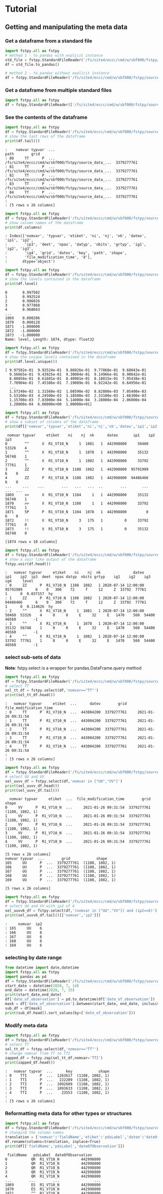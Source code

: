 #+TITLE_: TUTORIAL
#+OPTIONS: toc:1

* Tutorial
** Getting and manipulating the meta data
*** Get a dataframe from a standard file
    #+BEGIN_SRC python  
        import fstpy.all as fstpy
        # method 1 - to_pandas with explicit instance
        std_file = fstpy.StandardFileReader('/fs/site4/eccc/cmd/w/sbf000/fstpy/source_data_5005.std')
        df = std_file.to_pandas()

        # method 2 - to_pandas without explicit instance
        df = fstpy.StandardFileReader('/fs/site4/eccc/cmd/w/sbf000/fstpy/source_data_5005.std').to_pandas()
    #+END_SRC


*** Get a dataframe from multiple standard files
    #+BEGIN_SRC python  :results output :exports both
        import fstpy.all as fstpy
        df = fstpy.StandardFileReader(['/fs/site4/eccc/cmd/w/sbf000/fstpy/source_data_5005.std',etc...]).to_pandas()
    #+END_SRC


*** See the contents of the dataframe
    #+BEGIN_SRC python  :results output :exports both
        import fstpy.all as fstpy
        df = fstpy.StandardFileReader('/fs/site4/eccc/cmd/w/sbf000/fstpy/source_data_5005.std',load_data=True,query='nomvar=="TT"').to_pandas()
        # show the last rows of the dataframe
        print(df.tail())
    #+END_SRC

    #+RESULTS:
    #+begin_example
    :    nomvar typvar  ...                                               path        grid
    : 80     TT      P  ...  /fs/site4/eccc/cmd/w/sbf000/fstpy/source_data_...  3379277761
    : 81     TT      P  ...  /fs/site4/eccc/cmd/w/sbf000/fstpy/source_data_...  3379277761
    : 82     TT      P  ...  /fs/site4/eccc/cmd/w/sbf000/fstpy/source_data_...  3379277761
    : 83     TT      P  ...  /fs/site4/eccc/cmd/w/sbf000/fstpy/source_data_...  3379277761
    : 84     TT      P  ...  /fs/site4/eccc/cmd/w/sbf000/fstpy/source_data_...  3379277761
    : 
    : [5 rows x 26 columns]
    #+end_example

    #+BEGIN_SRC python  :results output :exports both
        import fstpy.all as fstpy
        df = fstpy.StandardFileReader('/fs/site4/eccc/cmd/w/sbf000/fstpy/source_data_5005.std').to_pandas()
        # show column names of the dataframe
        print(df.columns)
    #+END_SRC

    #+RESULTS:
    #+begin_example
    : Index(['nomvar', 'typvar', 'etiket', 'ni', 'nj', 'nk', 'dateo', 'ip1', 'ip2',
    :        'ip3', 'deet', 'npas', 'datyp', 'nbits', 'grtyp', 'ig1', 'ig2', 'ig3',
    :        'ig4', 'grid', 'datev', 'key', 'path', 'shape',
    :        'file_modification_time', 'd'],
    :       dtype='object')
    #+end_example

    #+BEGIN_SRC python  :results output :exports both
        import fstpy.all as fstpy
        df = fstpy.StandardFileReader('/fs/site4/eccc/cmd/w/sbf000/fstpy/source_data_5005.std',decode_metadata=True).to_pandas()
        # show the levels contained in the dataframe
        print(df.level)
    #+END_SRC

    #+RESULTS:
    #+begin_example
    0       0.997502
    1       0.992524
    2       0.986026
    3       0.977868
    4       0.968043
	...   
    1869    0.000206
    1870    0.000128
    1871   -1.000000
    1872   -1.000000
    1873   -1.000000
    Name: level, Length: 1874, dtype: float32
    #+end_example

    #+BEGIN_SRC python  :results output :exports both
        import fstpy.all as fstpy
        df = fstpy.StandardFileReader('/fs/site4/eccc/cmd/w/sbf000/fstpy/source_data_5005.std',decode_metadata=True).to_pandas()
        # show the unique levels contained in the dataframe
        print(df.level.unique())
    #+END_SRC

    #+RESULTS:
    #+begin_example
    [ 9.97502e-01  9.92524e-01  9.86026e-01  9.77868e-01  9.68043e-01
      9.56665e-01  9.43925e-01  9.30004e-01  9.14966e-01  8.98642e-01
      8.80856e-01  8.61601e-01  8.40901e-01  8.18815e-01  7.95438e-01
      7.70904e-01  7.45386e-01  7.19089e-01  6.92242e-01  6.64956e-01
      ...
      1.57240e-02  1.31560e-02  1.08590e-02  8.82800e-03  7.05400e-03
      5.53100e-03  4.24500e-03  3.18500e-03  2.33100e-03  1.66300e-03
      1.15700e-03  7.83000e-04  5.14000e-04  3.28000e-04  2.06000e-04
      1.28000e-04  6.00000e+00  1.00000e+01]
    #+end_example

    #+BEGIN_SRC python  :results output :exports both
        import fstpy.all as fstpy
        df = fstpy.StandardFileReader('/fs/site4/eccc/cmd/w/sbf000/fstpy/source_data_5005.std').to_pandas()
        # show a subset of columns of the dataframe
        print(df[['nomvar','typvar','etiket','ni','nj','nk','dateo','ip1','ip2','ip3']])
    #+END_SRC

    #+RESULTS:
    #+begin_example
	 nomvar typvar     etiket    ni    nj  nk      dateo       ip1    ip2  ip3
    0        ^^      X  R1_V710_N     1  1081   1  442998800     50460  53326    4
    1        ^^      X  R1_V710_N     1  1078   1  442998800     35132  56748    1
    2        ^^      X  R1_V710_N     1  1082   1  442998800     33792  77761    1
    3        ZZ      P  R1_V710_N  1108  1082   1  442998800  95791989      6    0
    4        ZZ      P  R1_V710_N  1108  1082   1  442998800  94486466      6    0
    ...     ...    ...        ...   ...   ...  ..        ...       ...    ...  ...
    1869     >>      X  R1_V710_N  1104     1   1  442998800     35132  56748    1
    1870     >>      X  R1_V710_N  1108     1   1  442998800     33792  77761    1
    1871     5P      P  R1_V710_N  1104  1078   1  442998800         0      6    0
    1872     !!      X  R1_V710_N     3   175   1          0     33792  77761    0
    1873     !!      X  R1_V710_N     3   175   1          0     35132  56748    0

    [1874 rows x 10 columns]
    #+end_example

    #+BEGIN_SRC python  :results output :exports both
        import fstpy.all as fstpy
        df = fstpy.StandardFileReader('/fs/site4/eccc/cmd/w/sbf000/fstpy/source_data_5005.std').to_pandas()
        # show a voir like output of the dataframe
        fstpy.voir(df.head())
    #+END_SRC

    #+RESULTS:
    #+begin_example
    :   nomvar typvar     etiket    ni    nj  nk               dateo       ip1    ip2  ip3  deet  npas datyp  nbits grtyp    ig1    ig2    ig3    ig4     level    
    : 0     ZZ      P  R1_V710_N  1108  1082   1 2020-07-14 12:00:00  95791989      6    0   300    72     f     12     Z  33792  77761      1      0  0.037157  hy
    : 1     ZZ      P  R1_V710_N  1108  1082   1 2020-07-14 12:00:00  94486466      6    0   300    72     f     12     Z  33792  77761      1      0  0.114626  hy
    : 2     ^^      X  R1_V710_N     1  1081   1 2020-07-14 12:00:00     50460  53326    4     0     0     E     32     E   1470    560  54400  46560        -1    
    : 3     ^^      X  R1_V710_N     1  1078   1 2020-07-14 12:00:00     35132  56748    1     0     0     E     32     E   1470    560  54400  46560        -1    
    : 4     ^^      X  R1_V710_N     1  1082   1 2020-07-14 12:00:00     33792  77761    1     0     0     E     32     E   1470    560  54400  46560        -1    
    #+end_example


*** select sub-sets of data
    *Note*: fstpy.select is a wrapper for pandas.DataFrame.query method 
    #+BEGIN_SRC python  :results output :exports both
        import fstpy.all as fstpy
        df = fstpy.StandardFileReader('/fs/site4/eccc/cmd/w/sbf000/fstpy/source_data_5005.std',load_data=True).to_pandas()
        # select TT
        sel_tt_df = fstpy.select(df,'nomvar=="TT"')
        print(sel_tt_df.head())
    #+END_SRC

    #+RESULTS:
    #+begin_example
    :   nomvar typvar     etiket  ...      datev        grid  file_modification_time
    : 0     TT      P  R1_V710_N  ...  443004200  3379277761     2021-01-26 09:31:54
    : 1     TT      P  R1_V710_N  ...  443004200  3379277761     2021-01-26 09:31:54
    : 2     TT      P  R1_V710_N  ...  443004200  3379277761     2021-01-26 09:31:54
    : 3     TT      P  R1_V710_N  ...  443004200  3379277761     2021-01-26 09:31:54
    : 4     TT      P  R1_V710_N  ...  443004200  3379277761     2021-01-26 09:31:54
    : 
    : [5 rows x 26 columns]
    #+end_example

    #+BEGIN_SRC python  :results output :exports both
        import fstpy.all as fstpy
        df = fstpy.StandardFileReader('/fs/site4/eccc/cmd/w/sbf000/fstpy/source_data_5005.std').to_pandas()
        # select UU and VV
        sel_uuvv_df = fstpy.select(df,'nomvar in ["UU","VV"]')
        print(sel_uuvv_df.head())
        print(sel_uuvv_df.tail())
    #+END_SRC

    #+RESULTS:
    #+begin_example
      nomvar typvar     etiket  ...  file_modification_time        grid            shape
    0     VV      P  R1_V710_N  ...     2021-01-26 09:31:54  3379277761  (1108, 1082, 1)
    1     VV      P  R1_V710_N  ...     2021-01-26 09:31:54  3379277761  (1108, 1082, 1)
    2     VV      P  R1_V710_N  ...     2021-01-26 09:31:54  3379277761  (1108, 1082, 1)
    3     VV      P  R1_V710_N  ...     2021-01-26 09:31:54  3379277761  (1108, 1082, 1)
    4     VV      P  R1_V710_N  ...     2021-01-26 09:31:54  3379277761  (1108, 1082, 1)

    [5 rows x 26 columns]
	nomvar typvar  ...        grid            shape
    165     UU      P  ...  3379277761  (1108, 1082, 1)
    166     UU      P  ...  3379277761  (1108, 1082, 1)
    167     UU      P  ...  3379277761  (1108, 1082, 1)
    168     UU      P  ...  3379277761  (1108, 1082, 1)
    169     UU      P  ...  3379277761  (1108, 1082, 1)

    [5 rows x 26 columns]
    #+end_example

    #+BEGIN_SRC python  :results output :exports both
        import fstpy.all as fstpy
        df = fstpy.StandardFileReader('/fs/site4/eccc/cmd/w/sbf000/fstpy/source_data_5005.std').to_pandas()
        # select UU and VV with ip2 of 6
        sel_uuvv6_df = fstpy.select(df,'(nomvar in ["UU","VV"]) and (ip2==6)')
        print(sel_uuvv6_df.tail()[['nomvar','ip2']])
    #+END_SRC

    #+RESULTS:
    #+begin_example
    :     nomvar  ip2
    : 165     UU    6
    : 166     UU    6
    : 167     UU    6
    : 168     UU    6
    : 169     UU    6
    #+end_example

*** selecting by date range
    #+BEGIN_SRC python  :results output :exports both
      from datetime import date,datetime
      import fstpy.all as fstpy
      import pandas as pd
      df = fstpy.StandardFileReader('/fs/site4/eccc/cmd/w/sbf000/fstpy/source_data_5005.std',decode_metadata=True).to_pandas()
      start_date = datetime(2020, 7, 14)
      end_date = datetime(2020, 7, 15)
      print(start_date,end_date)
      df['date_of_observation'] = pd.to_datetime(df['date_of_observation'])
      mask = df['date_of_observation'].between(start_date, end_date, inclusive=True)
      sub_df = df[mask]
      print(sub_df.head().sort_values(by=['date_of_observation']))
    #+END_SRC

*** Modify meta data
    #+BEGIN_SRC python  :results output :exports both
        import fstpy.all as fstpy
        df = fstpy.StandardFileReader('/fs/site4/eccc/cmd/w/sbf000/fstpy/source_data_5005.std').to_pandas()
        # select TT
        sel_tt_df = fstpy.select(df,'nomvar=="TT"')
        # change nomvar from TT to TTI
        zapped_df = fstpy.zap(sel_tt_df,nomvar='TTI')
        print(zapped_df.head())
    #+END_SRC

    #+RESULTS:
    #+begin_example
    :   nomvar typvar  ...      key            shape
    : 0    TTI      P  ...  1263617  (1108, 1082, 1)
    : 1    TTI      P  ...   222209  (1108, 1082, 1)
    : 2    TTI      P  ...  1092609  (1108, 1082, 1)
    : 3    TTI      P  ...  1093633  (1108, 1082, 1)
    : 4    TTI      P  ...    23553  (1108, 1082, 1)
    : 
    : [5 rows x 26 columns]
    #+end_example

*** Reformatting meta data for other types or structures
    #+BEGIN_SRC python  :results output :exports both
      import fstpy.all as fstpy
      df = fstpy.StandardFileReader('/fs/site4/eccc/cmd/w/sbf000/fstpy/source_data_5005.std',decode_metadata=True).to_pandas()
      # changind the column names
      translation = {'nomvar':'fieldName','etiket':'pdsLabel','dateo':'dateOfObservation'}
      df.rename(columns=translation, inplace=True)
      print(df[['fieldName','pdsLabel','dateOfObservation']])
    #+END_SRC

    #+RESULTS:
    #+begin_example
	 fieldName   pdsLabel  dateOfObservation
    0           QR  R1_V710_N          442998800
    1           QR  R1_V710_N          442998800
    2           QR  R1_V710_N          442998800
    3           QR  R1_V710_N          442998800
    4           QR  R1_V710_N          442998800
    ...        ...        ...                ...
    1869        ES  R1_V710_N          442998800
    1870        ES  R1_V710_N          442998800
    1871        ^^  R1_V710_N          442998800
    1872        >>  R1_V710_N          442998800
    1873        !!  R1_V710_N                  0

    [1874 rows x 3 columns]
    #+end_example

** Working with data
*** Getting the associated data for each record in the dataframe
    #+BEGIN_SRC python  :results output :exports both
        import fstpy.all as fstpy
        df = fstpy.StandardFileReader('/fs/site4/eccc/cmd/w/sbf000/fstpy/source_data_5005.std',decode_metadata=True).to_pandas()
        # we don't want to get all the data so lets get a subset
        uuvv_df = fstpy.select(df,'(nomvar in ["UU","VV"]) and (surface==True)')
        print(uuvv_df.head())
        tt_df = fstpy.select(df,'(nomvar=="TT") and (surface==True)')
        print(tt_df.head())
        # get the data for our new dataframes
        # after this operation the 'd' column of each dataframe contains a numpy ndarray
        uuvv_df = fstpy.load_data(uuvv_df)
        tt_df = fstpy.load_data(tt_df)
        print(tt_df[['nomvar','d']].head())
    #+END_SRC

    #+RESULTS:
    #+begin_example
      nomvar typvar     etiket    ni  ...  zapped  ip2_dec      datev  level
    0     VV      P  R1_V710_N  1108  ...   False      6.0  443004200   10.0
    1     UU      P  R1_V710_N  1108  ...   False      6.0  443004200   10.0

    [2 rows x 51 columns]
      nomvar typvar     etiket    ni  ...  zapped  ip2_dec      datev  level
    0     TT      P  R1_V710_N  1108  ...   False      6.0  443004200    1.5

    [1 rows x 51 columns]
      nomvar                                                  d
    0     TT  [[26.068878, 26.084503, 26.108917, 26.167511, ...
    #+end_example

** Performing simple calculations

*** Wind Modulus

    #+BEGIN_SRC python  :results output :exports both
        import fstpy.all as fstpy
        df = fstpy.StandardFileReader('/fs/site4/eccc/cmd/w/sbf000/fstpy/source_data_5005.std',decode_metadata=True).to_pandas()
        uuvv_df = fstpy.select(df,'(nomvar in ["UU","VV"]) and (surface==True)')
        uuvv_df = fstpy.load_data(uuvv_df)
        # first we need the wind modulus (we assume that we have only 1 level in each dataframe)
        # let's separate uu and vv from uuvv_df
        uu_df = fstpy.select(uuvv_df,'nomvar=="UU"')
        vv_df = fstpy.select(uuvv_df,'nomvar=="VV"')

        #let's create a record to hold the result and change the nomvar accordingly
        uv_df = vv_df.copy(deep=True)
        uv_df = fstpy.zap(uv_df,nomvar='UV')

        # compute
        uu = (uu_df.at[0,'d']) #at[0,'d'] gets the first row of data from the dataframe
        vv = (vv_df.at[0,'d']) 
        print('UU',uu)
        print('VV',vv)

        # the algorithm, after this uv_df contains our result for the wind modulus in knots
        uv_df.at[0,'d'] = (uu**2 + vv**2)**.5
        print(uv_df[['nomvar','d']])
    #+END_SRC

    #+RESULTS:
    #+begin_example
    UU [[-6.270401  -6.6483307 -6.9207916 ... -2.714737  -3.1170807 -3.4950104]
     [-6.3768463 -6.7743073 -7.084854  ... -2.951065  -3.0487213 -3.2401276]
     [-6.4569244 -6.8631744 -6.772354  ... -2.9207916 -2.982315  -3.0077057]
     ...
     [-3.9051666 -4.495987  -3.2821198 ... 16.506943  18.963974  18.807724 ]
     [-4.511612  -4.9618073 -4.6668854 ... 19.469833  19.06163   18.809677 ]
     [-5.322159  -5.699112  -5.058487  ... 19.53624   19.284286  18.87413  ]]
    VV [[18.56651    19.05479    19.56065    ... 16.365337   15.879009
      15.267681  ]
     [18.363384   18.89854    19.451275   ... 18.0919     17.53526
      16.802837  ]
     [18.183697   18.763775   18.240337   ... 18.511822   19.107525
      18.328228  ]
     ...
     [ 3.8301811   0.42588425 -1.4159126  ... -1.7069283  -2.0233345
      -1.9432564 ]
     [ 3.7754936   0.9708061  -1.281147   ... -2.1014595  -2.0487251
      -2.1034126 ]
     [ 3.3067436   1.390728   -0.0858345  ... -2.0838814  -2.0663033
      -2.3026314 ]]
      nomvar                                                  d
    0     UV  [[19.596766, 20.181313, 20.748888, 21.276947, ...
    #+end_example

*** Wind Chill
    #+BEGIN_SRC python  :results output :exports both
        import fstpy.all as fstpy
        import numpy as np
        df = fstpy.StandardFileReader('/fs/site4/eccc/cmd/w/sbf000/fstpy/source_data_5005.std',decode_metadata=True).to_pandas()
        uuvv_df = fstpy.select(df,'(nomvar in ["UU","VV"]) and (surface==True)')
        uuvv_df = fstpy.load_data(uuvv_df)
        uu_df = fstpy.select(uuvv_df,'nomvar=="UU"')
        vv_df = fstpy.select(uuvv_df,'nomvar=="VV"')
        uv_df = vv_df.copy(deep=True)
        uv_df = fstpy.zap(uv_df,nomvar='UV')
        uu = (uu_df.iloc[0]['d']) #iloc[0]['d'] gets the first row of data from the dataframe
        vv = (vv_df.iloc[0]['d']) 
        uv_df.at[0,'d'] = (uu**2 + vv**2)**.5
        tt_df = fstpy.select(df,'(nomvar=="TT") and (surface==True)')
        tt_df = fstpy.load_data(uuvv_df)
        # at this point we have uv_df and tt_df but uv_df is in knots
        # we need to do a unit conversion on uv_df to get it in kph
        # print(UNITS) to get a list of units
        uv_df = fstpy.do_unit_conversion(uv_df,'kilometer_per_hour')

        # create a record to hold wind chill reseult
        re_df = uv_df.copy(deep=True)
        re_df = fstpy.zap(re_df, nomvar='RE')

        # compute            
        tt = (tt_df.iloc[0]['d'])
        uv = (uv_df.iloc[0]['d'])

        # the algorithm, after this re_df contains our result for the wind chill in celsius
        re_df.at[0,'d'] = np.where( (tt <= 0) & (uv >= 5), 13.12 + 0.6215 * tt + ( 0.3965 * tt - 11.37) * ( uv**0.16 ), tt)
        print(re_df.head()[['nomvar','d']])
    #+END_SRC

    #+RESULTS:
    #+begin_example
    :   nomvar                                                  d
    : 0     RE  [[18.566509246826172, 19.054790496826172, 19.5...
    #+end_example

*** Basic statistics for each record in a dataframe

    #+BEGIN_SRC python  :results output :exports both
        import fstpy.all as fstpy
        import pandas as pd
        import numpy as np
        # read
        df = fstpy.StandardFileReader('/fs/site4/eccc/cmd/w/sbf000/fstpy/source_data_5005.std').to_pandas()

        df = fstpy.select(df,'nomvar=="TT"')

        #load_data
        df = fstpy.load_data(df)

        # function to calculate stats on each row of the dataframe
        # function exists in std.standardfile
        def compute_basic_stats(df:pd.DataFrame) -> pd.DataFrame:
            """ compute for each row in a datarfame, min, max, mean, standard_deviation and the 2d indice of min and max"""
            df['min']=None
            df['max']=None
            df['mean']=None
            df['std']=None
            df['min_pos']=None
            df['max_pos']=None
            for i in df.index:
                df.at[i,'mean'] = df.loc[i,'d'].mean()
                df.at[i,'std'] = df.loc[i,'d'].std()
                df.at[i,'min'] = df.loc[i,'d'].min()
                df.at[i,'max'] = df.loc[i,'d'].max()
                # index (i,j) of min in record
                df.at[i,'min_pos'] = np.unravel_index(df.at[i,'d'].argmin(), (df.at[i,'ni'],df.at[i,'nj']))
                df.at[i,'min_pos'] = (df.at[i,'min_pos'][0] + 1, df.at[i,'min_pos'][1]+1)
                # index (i,j) of max in record
                df.at[i,'max_pos'] = np.unravel_index(df.at[i,'d'].argmax(), (df.at[i,'ni'],df.at[i,'nj']))
                df.at[i,'max_pos'] = (df.at[i,'max_pos'][0] + 1, df.at[i,'max_pos'][1]+1)
            return df

        # now the dataframe contains extra columns [mean,std,min,max,min_pos,max_pos] with stats for each record in the dataframe 
        df = compute_basic_stats(df)
        print(df.head())
    #+END_SRC

    #+RESULTS:
    #+begin_example
    :   nomvar typvar     etiket    ni  ...     mean      std      min_pos     max_pos
    : 0     TT      P  R1_V710_N  1108  ...  9.62213  7.16631   (905, 751)  (631, 280)
    : 1     TT      P  R1_V710_N  1108  ... -9.47461  8.59939    (131, 66)  (818, 860)
    : 2     TT      P  R1_V710_N  1108  ... -41.0226  3.84673  (1009, 231)  (815, 967)
    : 3     TT      P  R1_V710_N  1108  ...  -43.062   3.9307    (655, 96)  (814, 782)
    : 4     TT      P  R1_V710_N  1108  ... -40.4699  5.70201   (413, 863)  (108, 244)
    : 
    : [5 rows x 32 columns]
    #+end_example

*** Basic statistics for each column of 3d matrix
    #+BEGIN_SRC python  :results output :exports both
        import fstpy.all as fstpy
        import pandas as pd
        import numpy as np
        # read
        df = fstpy.StandardFileReader('/fs/site4/eccc/cmd/w/sbf000/fstpy/source_data_5005.std').to_pandas()

        # get TT
        tt_df = fstpy.select(df,'nomvar=="TT"')

        #load_data
        tt_df = fstpy.load_data(tt_df)

        # flatten arrays of the dataframe since second dimension is'nt necessary
        tt_df = fstpy.flatten_data_series(tt_df)

        #get a 3d array of TT
        array_3d = np.stack(tt_df['d'].to_list())

        # gets the min value of every column
        min_arr = np.min(array_3d, axis=0)

        # gets the max value of every column
        max_arr = np.max(array_3d, axis=0)

        # gets the standard deviation value of every column
        std_arr = np.std(array_3d, axis=0)

        # gets the mean value of every column
        mean_arr = np.mean(array_3d, axis=0)

        # creates a 1 row dataframe based on a model dataframe
        def create_result_df(df:pd.DataFrame, nomvar:str, operation_name:str) ->  pd.DataFrame:
            res_df = fstpy.create_1row_df_from_model(df)
            res_df = fstpy.zap(res_df, nomvar=nomvar, etiket=operation_name)
            return res_df


        # create result dataframes
        min_df = create_result_df(tt_df,'MIN','MINIMUM')
        max_df = create_result_df(tt_df,'MAX','MAXIMUM')
        std_df = create_result_df(tt_df,'STD','STDDEV')
        mean_df = create_result_df(tt_df,'MEAN','AVERAGE')

        # assign resulting arrays to the dataframes
        # .at gets the row at index in a dataframe, we have 1 row dataframes in each case and our arrays are simple 2d result arrays 
        min_df.at[0,'d'] = min_arr
        max_df.at[0,'d'] = max_arr 
        std_df.at[0,'d'] = std_arr 
        mean_df.at[0,'d'] = mean_arr 

        # combine all results into a single dataframe
        res_df = pd.concat([min_df,max_df,std_df,mean_df])
        print(res_df.to_string())
    #+END_SRC

    #+RESULTS:
    #+begin_example
    :   nomvar typvar   etiket    ni    nj  nk      dateo       ip1  ip2  ip3  deet  npas  datyp  nbits grtyp    ig1    ig2  ig3  ig4                                                    path      datev   key                                                                                                                                                                                                                                                                                                                                                                                                                                                                                                                                                                                                                                                                                                                                                                                                                                                                                                                                                                                                                                                                                                                                                                                                                                    d        grid file_modification_time            shape
    : 0    MIN      P  MINIMUM  1108  1082   1  442998800  95178882    6    0   300    72    134     16     Z  33792  77761    1    0  /fs/site4/eccc/cmd/w/sbf000/fstpy/source_data_5005.std  443004200  None                                                                   [-78.92189, -78.9592, -78.99924, -79.03244, -79.056854, -79.079315, -79.09396, -79.11447, -79.13791, -79.1633, -79.19357, -79.25412, -79.32443, -79.38791, -79.451385, -79.49631, -79.52463, -79.54025, -79.55295, -79.58029, -79.616425, -79.66916, -79.732635, -79.79904, -79.860565, -79.91916, -79.97287, -80.02463, -80.07248, -80.1174, -80.15256, -80.18869, -80.229706, -80.263885, -80.29318, -80.32541, -80.351776, -80.37814, -80.40451, -80.43283, -80.46408, -80.49826, -80.53732, -80.57248, -80.60275, -80.62619, -80.63986, -80.64377, -80.635956, -80.619354, -80.603226, -80.61397, -80.61592, -80.606155, -80.61447, -80.619354, -80.60959, -80.59299, -80.576385, -80.56564, -80.55002, -80.52463, -80.48361, -80.431854, -80.372284, -80.30783, -80.321976, -80.3542, -80.38643, -80.41963, -80.45772, -80.50264, -80.54854, -80.59053, -80.62471, -80.65889, -80.70772, -80.78096, -80.864944, -80.927444, -80.94893, -80.92842, -80.89424, -80.86299, -80.84639, -80.853226, -80.86104, -80.86104, -80.8669, -80.87862, -80.896194, -80.9294, -80.97334, -81.02217, -81.07686, -81.13545, -81.196976, -81.26338, -81.32979, -81.39229, ...]  3379277761                   None  (1108, 1082, 1)
    : 0    MAX      P  MAXIMUM  1108  1082   1  442998800  95178882    6    0   300    72    134     16     Z  33792  77761    1    0  /fs/site4/eccc/cmd/w/sbf000/fstpy/source_data_5005.std  443004200  None                                                                                                             [26.068878, 26.084503, 26.108917, 26.167511, 26.257141, 26.315735, 26.308136, 26.211456, 25.935852, 25.399933, 24.629425, 24.08255, 23.844269, 23.775696, 23.76593, 23.769073, 23.780792, 23.802277, 24.026886, 24.79132, 25.70169, 26.218292, 26.405792, 26.394073, 26.24173, 26.037415, 25.847198, 25.694855, 25.592316, 25.583527, 25.693878, 25.904602, 26.14093, 26.280792, 26.328644, 26.313995, 26.299347, 26.30597, 26.320618, 26.318878, 26.283722, 26.224152, 26.167511, 26.140167, 26.090149, 25.971008, 25.77179, 25.49759, 25.252472, 25.056183, 24.901886, 24.773956, 24.689972, 24.68509, 24.772003, 24.931183, 25.116516, 25.27298, 25.36966, 25.382355, 25.390167, 25.412628, 25.364777, 25.199738, 24.9263, 24.71048, 24.62259, 24.729034, 25.169464, 25.765167, 26.27591, 26.45169, 26.317902, 25.990753, 25.506378, 24.945831, 24.410675, 24.064972, 23.92511, 23.90384, 23.918488, 23.944855, 24.023743, 24.14212, 24.317902, 24.632141, 25.02298, 25.401886, 25.559113, 25.5513, 25.448761, 25.335266, 25.23587, 25.163605, 25.118683, 25.095032, 25.081573, 25.052277, 24.986633, 24.863586, ...]  3379277761                   None  (1108, 1082, 1)
    : 0    STD      P   STDDEV  1108  1082   1  442998800  95178882    6    0   300    72    134     16     Z  33792  77761    1    0  /fs/site4/eccc/cmd/w/sbf000/fstpy/source_data_5005.std  443004200  None                                                                                                                                [34.22977, 34.22602, 34.22484, 34.229103, 34.237286, 34.243885, 34.238552, 34.22126, 34.169865, 34.090595, 34.013687, 33.979652, 33.982372, 33.98839, 34.000988, 34.006035, 34.00653, 34.002956, 34.018955, 34.084297, 34.177204, 34.258194, 34.301727, 34.314342, 34.31075, 34.297604, 34.27965, 34.25857, 34.23795, 34.23012, 34.24451, 34.275784, 34.307976, 34.33188, 34.338326, 34.332478, 34.326862, 34.324238, 34.324715, 34.327267, 34.327152, 34.32214, 34.315323, 34.313572, 34.30869, 34.295338, 34.27449, 34.24837, 34.22067, 34.19538, 34.177017, 34.161922, 34.15302, 34.15831, 34.170414, 34.185104, 34.198624, 34.21237, 34.224995, 34.23313, 34.231167, 34.21853, 34.203033, 34.1827, 34.160732, 34.156326, 34.170128, 34.20103, 34.251003, 34.30613, 34.349556, 34.369537, 34.358547, 34.31719, 34.24424, 34.167507, 34.13415, 34.131977, 34.15164, 34.178402, 34.19677, 34.202263, 34.20206, 34.197693, 34.19628, 34.218697, 34.256077, 34.29766, 34.3214, 34.329494, 34.327774, 34.33234, 34.339035, 34.3427, 34.341774, 34.33401, 34.31786, 34.29769, 34.275074, 34.250896, ...]  3379277761                   None  (1108, 1082, 1)
    : 0   MEAN      P  AVERAGE  1108  1082   1  442998800  95178882    6    0   300    72    134     16     Z  33792  77761    1    0  /fs/site4/eccc/cmd/w/sbf000/fstpy/source_data_5005.std  443004200  None  [-26.538721, -26.543379, -26.546425, -26.546188, -26.542845, -26.53976, -26.544678, -26.557447, -26.594276, -26.649767, -26.701962, -26.72356, -26.721125, -26.717592, -26.71, -26.707247, -26.707603, -26.709988, -26.69944, -26.657293, -26.597906, -26.54439, -26.515244, -26.506212, -26.507097, -26.514818, -26.526806, -26.541588, -26.55631, -26.562681, -26.553864, -26.53313, -26.51206, -26.496609, -26.493168, -26.498043, -26.502571, -26.50523, -26.505661, -26.504059, -26.503473, -26.506207, -26.511078, -26.512217, -26.51534, -26.524021, -26.537653, -26.554794, -26.573309, -26.59061, -26.603525, -26.614422, -26.621218, -26.618534, -26.61148, -26.602444, -26.594223, -26.585602, -26.577393, -26.571579, -26.572733, -26.581533, -26.591978, -26.605179, -26.61912, -26.620504, -26.609562, -26.587952, -26.554398, -26.519053, -26.49326, -26.480333, -26.486721, -26.515226, -26.566519, -26.620028, -26.640518, -26.640284, -26.626255, -26.608137, -26.596315, -26.593777, -26.595034, -26.601124, -26.606384, -26.591473, -26.565317, -26.536768, -26.519413, -26.512785, -26.513681, -26.508263, -26.501232, -26.497831, -26.498922, -26.505598, -26.518724, -26.53443, -26.551273, -26.568586, ...]  3379277761                   None  (1108, 1082, 1)
    #+end_example

*** Getting groups of data
    #+BEGIN_SRC python  :results output :exports both
        import fstpy.all as fstpy

        df = fstpy.StandardFileReader('/fs/site4/eccc/cmd/w/sbf000/fstpy/source_data_5005.std',decode_metadata=True).to_pandas()

        tt_df = fstpy.select(df,'nomvar in ["TT","QR"]')

        # grouping data by grid, the usual case when you have multiple grids in a dataframe
        grid_groups_list = fstpy.get_groups(tt_df,group_by_forecast_hour=False,group_by_level=False)

        for grid_df in grid_groups_list:
            print(grid_df.head()[['nomvar','grid']])

    #+END_SRC

    #+RESULTS:
    #+begin_example
	nomvar        grid
    168     TT  3379277761
    167     TT  3379277761
    166     TT  3379277761
    165     TT  3379277761
    164     TT  3379277761
    nomvar        grid
    83     QR  5046053326
    82     QR  5046053326
    81     QR  5046053326
    80     QR  5046053326
    79     QR  5046053326
    #+end_example

    #+BEGIN_SRC python  :results output :exports both
        import fstpy.all as fstpy

        df = fstpy.StandardFileReader('/fs/site4/eccc/cmd/w/sbf000/fstpy/source_data_5005.std',decode_metadata=True).to_pandas()

        tt_df = fstpy.select(df,'nomvar in ["TT",">>"]')

        # grouping data by forecast hour, the usual case when you have multiple forecast hours per grid in a dataframe
        forecast_hour_groups_list = fstpy.get_groups(tt_df,group_by_forecast_hour=True,group_by_level=False)

        for forecast_hour_df in forecast_hour_groups_list :
            print(forecast_hour_df.head())
    #+END_SRC

    #+RESULTS:
    #+begin_example
       nomvar typvar     etiket  ...   label  date_of_observation  ip2_kind
    87     >>      X  R1_V710_N  ...  _V710_  2020-07-14 12:00:00        -1

    [1 rows x 51 columns]
       nomvar typvar     etiket  ...   label  date_of_observation  ip2_kind
    86     TT      P  R1_V710_N  ...  _V710_  2020-07-14 12:00:00         2
    85     TT      P  R1_V710_N  ...  _V710_  2020-07-14 12:00:00         2
    84     TT      P  R1_V710_N  ...  _V710_  2020-07-14 12:00:00         2
    83     TT      P  R1_V710_N  ...  _V710_  2020-07-14 12:00:00         2
    82     TT      P  R1_V710_N  ...  _V710_  2020-07-14 12:00:00         2

    [5 rows x 51 columns]
      nomvar typvar     etiket  ...   label  date_of_observation  ip2_kind
    1     >>      X  R1_V710_N  ...  _V710_  2020-07-14 12:00:00        -1

    [1 rows x 51 columns]
      nomvar typvar     etiket  ...   label  date_of_observation  ip2_kind
    0     >>      X  R1_V710_N  ...  _V710_  2020-07-14 12:00:00        -1

    [1 rows x 51 columns]
    #+end_example

    #+BEGIN_SRC python  :results output :exports both
        import fstpy.all as fstpy

        df = fstpy.StandardFileReader('/fs/site4/eccc/cmd/w/sbf000/fstpy/source_data_5005.std',decode_metadata=True).to_pandas()

        tt_df = fstpy.select(df,'nomvar in ["TT","UU","VV"]')

        # grouping data by level, the usual case when you have multiple levels per grid in a dataframe
        levels_groups_list = fstpy.get_groups(tt_df,group_by_forecast_hour=True,group_by_level=True)

        for level_df in levels_groups_list:
            print(level_df.head()[['nomvar','level']])
    #+END_SRC

    #+RESULTS:
    #+begin_example
	nomvar     level
    169     UU  0.000101
    84      VV  0.000101
	nomvar     level
    254     TT  0.000128
	nomvar     level
    168     UU  0.000163
    83      VV  0.000163
	nomvar     level
    253     TT  0.000206
	nomvar     level
    167     UU  0.000261
    82      VV  0.000261
    ...
    #+end_example

** Exporting the data
*** Formats
With fstpy 
**** Rpn standard file
    #+BEGIN_SRC python  :results output :exports both
        import fstpy.all as fstpy

        df = fstpy.StandardFileReader('/fs/site4/eccc/cmd/w/sbf000/fstpy/source_data_5005.std').to_pandas()

        # select TT only from input
        tt_df = fstpy.select(df,'nomvar=="TT"')

        # this will write the dataframe to the output file, if no data was fstpy.load_datad, the class will do it
        from os import getenv
        USER = getenv("USER")
        std_file = fstpy.StandardFileWriter('/tmp/%s/TT.std'%USER, tt_df)
        std_file.to_fst()
    #+END_SRC

With [[https://pandas.pydata.org/pandas-docs/stable/user_guide/io.html][pandas io - many other formats available]]

**** Pickle
    #+BEGIN_SRC python  :results output :exports both
        import fstpy.all as fstpy

        df = fstpy.StandardFileReader('/fs/site4/eccc/cmd/w/sbf000/fstpy/source_data_5005.std').to_pandas()

        # select TT only from input
        tt_df = fstpy.select(df,'nomvar=="TT"')

        # this will write the complete dataframe to the compressed output file, if no data was fstpy.load_datad no data will be written, 
        # 'd' column will be None
        from os import getenv
        USER = getenv("USER")
        df.to_pickle("/tmp/%s/pickle_data.pkl.bz2"%USER)
    #+END_SRC
